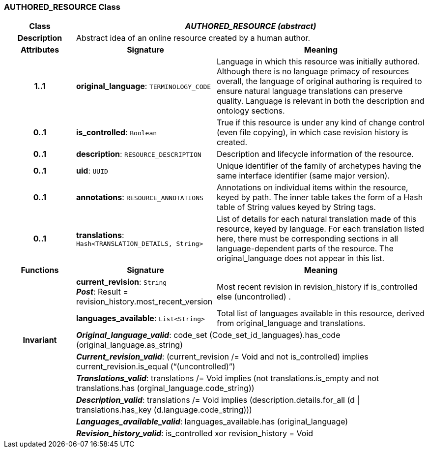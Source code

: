 === AUTHORED_RESOURCE Class

[cols="^1,2,3"]
|===
h|*Class*
2+^h|*_AUTHORED_RESOURCE (abstract)_*

h|*Description*
2+a|Abstract idea of an online resource created by a human author.

h|*Attributes*
^h|*Signature*
^h|*Meaning*

h|*1..1*
|*original_language*: `TERMINOLOGY_CODE`
a|Language in which this resource was initially authored. Although there is no language primacy of resources overall, the language of original authoring is required to ensure natural language translations can preserve quality. Language is relevant in both the description and ontology sections.

h|*0..1*
|*is_controlled*: `Boolean`
a|True if this resource is under any kind of change control (even file copying), in which case revision history is created.

h|*0..1*
|*description*: `RESOURCE_DESCRIPTION`
a|Description and lifecycle information of the resource.

h|*0..1*
|*uid*: `UUID`
a|Unique identifier of the family of archetypes having the same interface identifier (same major version).

h|*0..1*
|*annotations*: `RESOURCE_ANNOTATIONS`
a|Annotations on individual items within the resource, keyed by path. The inner table takes the form of a Hash table of String values keyed by String tags.

h|*0..1*
|*translations*: `Hash<TRANSLATION_DETAILS, String>`
a|List of details for each natural translation made of this resource, keyed by language. For each translation listed here, there must be corresponding sections in all language-dependent parts of the resource. The original_language does not appear in this list.
h|*Functions*
^h|*Signature*
^h|*Meaning*

h|
|*current_revision*: `String` +
*_Post_*: Result = revision_history.most_recent_version
a|Most recent revision in revision_history if is_controlled else  (uncontrolled) .

h|
|*languages_available*: `List<String>`
a|Total list of languages available in this resource, derived from original_language and translations.

h|*Invariant*
2+a|*_Original_language_valid_*: code_set (Code_set_id_languages).has_code (original_language.as_string)

h|
2+a|*_Current_revision_valid_*: (current_revision /= Void and not is_controlled) implies current_revision.is_equal (“(uncontrolled)”)

h|
2+a|*_Translations_valid_*: translations /= Void implies (not translations.is_empty and not translations.has (orginal_language.code_string))

h|
2+a|*_Description_valid_*: translations /= Void implies (description.details.for_all (d &#124;
translations.has_key (d.language.code_string)))

h|
2+a|*_Languages_available_valid_*: languages_available.has (original_language)

h|
2+a|*_Revision_history_valid_*: is_controlled xor revision_history = Void
|===
